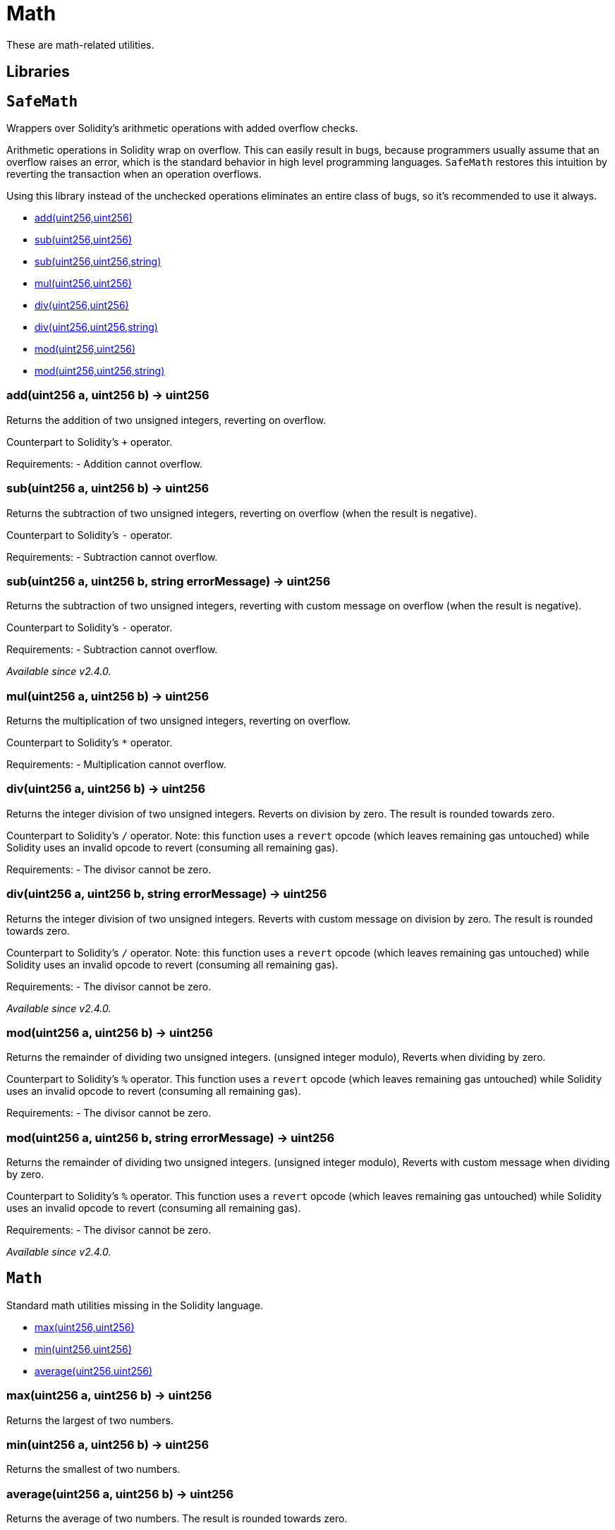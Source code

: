 = Math

These are math-related utilities.

== Libraries

:SafeMath: pass:normal[xref:#SafeMath[`SafeMath`]]
:add: pass:normal[xref:#SafeMath-add-uint256-uint256-[`add`]]
:sub: pass:normal[xref:#SafeMath-sub-uint256-uint256-[`sub`]]
:sub: pass:normal[xref:#SafeMath-sub-uint256-uint256-string-[`sub`]]
:mul: pass:normal[xref:#SafeMath-mul-uint256-uint256-[`mul`]]
:div: pass:normal[xref:#SafeMath-div-uint256-uint256-[`div`]]
:div: pass:normal[xref:#SafeMath-div-uint256-uint256-string-[`div`]]
:mod: pass:normal[xref:#SafeMath-mod-uint256-uint256-[`mod`]]
:mod: pass:normal[xref:#SafeMath-mod-uint256-uint256-string-[`mod`]]

[[SafeMath]]
== `SafeMath`

Wrappers over Solidity's arithmetic operations with added overflow
checks.

Arithmetic operations in Solidity wrap on overflow. This can easily result
in bugs, because programmers usually assume that an overflow raises an
error, which is the standard behavior in high level programming languages.
`SafeMath` restores this intuition by reverting the transaction when an
operation overflows.

Using this library instead of the unchecked operations eliminates an entire
class of bugs, so it's recommended to use it always.


- xref:#SafeMath-add-uint256-uint256-[add(uint256,uint256)]
- xref:#SafeMath-sub-uint256-uint256-[sub(uint256,uint256)]
- xref:#SafeMath-sub-uint256-uint256-string-[sub(uint256,uint256,string)]
- xref:#SafeMath-mul-uint256-uint256-[mul(uint256,uint256)]
- xref:#SafeMath-div-uint256-uint256-[div(uint256,uint256)]
- xref:#SafeMath-div-uint256-uint256-string-[div(uint256,uint256,string)]
- xref:#SafeMath-mod-uint256-uint256-[mod(uint256,uint256)]
- xref:#SafeMath-mod-uint256-uint256-string-[mod(uint256,uint256,string)]


[[SafeMath-add-uint256-uint256-]]
=== add(uint256 a, uint256 b) → uint256

Returns the addition of two unsigned integers, reverting on
overflow.

Counterpart to Solidity's `+` operator.

Requirements:
- Addition cannot overflow.

[[SafeMath-sub-uint256-uint256-]]
=== sub(uint256 a, uint256 b) → uint256

Returns the subtraction of two unsigned integers, reverting on
overflow (when the result is negative).

Counterpart to Solidity's `-` operator.

Requirements:
- Subtraction cannot overflow.

[[SafeMath-sub-uint256-uint256-string-]]
=== sub(uint256 a, uint256 b, string errorMessage) → uint256

Returns the subtraction of two unsigned integers, reverting with custom message on
overflow (when the result is negative).

Counterpart to Solidity's `-` operator.

Requirements:
- Subtraction cannot overflow.

_Available since v2.4.0._

[[SafeMath-mul-uint256-uint256-]]
=== mul(uint256 a, uint256 b) → uint256

Returns the multiplication of two unsigned integers, reverting on
overflow.

Counterpart to Solidity's `*` operator.

Requirements:
- Multiplication cannot overflow.

[[SafeMath-div-uint256-uint256-]]
=== div(uint256 a, uint256 b) → uint256

Returns the integer division of two unsigned integers. Reverts on
division by zero. The result is rounded towards zero.

Counterpart to Solidity's `/` operator. Note: this function uses a
`revert` opcode (which leaves remaining gas untouched) while Solidity
uses an invalid opcode to revert (consuming all remaining gas).

Requirements:
- The divisor cannot be zero.

[[SafeMath-div-uint256-uint256-string-]]
=== div(uint256 a, uint256 b, string errorMessage) → uint256

Returns the integer division of two unsigned integers. Reverts with custom message on
division by zero. The result is rounded towards zero.

Counterpart to Solidity's `/` operator. Note: this function uses a
`revert` opcode (which leaves remaining gas untouched) while Solidity
uses an invalid opcode to revert (consuming all remaining gas).

Requirements:
- The divisor cannot be zero.

_Available since v2.4.0._

[[SafeMath-mod-uint256-uint256-]]
=== mod(uint256 a, uint256 b) → uint256

Returns the remainder of dividing two unsigned integers. (unsigned integer modulo),
Reverts when dividing by zero.

Counterpart to Solidity's `%` operator. This function uses a `revert`
opcode (which leaves remaining gas untouched) while Solidity uses an
invalid opcode to revert (consuming all remaining gas).

Requirements:
- The divisor cannot be zero.

[[SafeMath-mod-uint256-uint256-string-]]
=== mod(uint256 a, uint256 b, string errorMessage) → uint256

Returns the remainder of dividing two unsigned integers. (unsigned integer modulo),
Reverts with custom message when dividing by zero.

Counterpart to Solidity's `%` operator. This function uses a `revert`
opcode (which leaves remaining gas untouched) while Solidity uses an
invalid opcode to revert (consuming all remaining gas).

Requirements:
- The divisor cannot be zero.

_Available since v2.4.0._



:Math: pass:normal[xref:#Math[`Math`]]
:max: pass:normal[xref:#Math-max-uint256-uint256-[`max`]]
:min: pass:normal[xref:#Math-min-uint256-uint256-[`min`]]
:average: pass:normal[xref:#Math-average-uint256-uint256-[`average`]]

[[Math]]
== `Math`

Standard math utilities missing in the Solidity language.


- xref:#Math-max-uint256-uint256-[max(uint256,uint256)]
- xref:#Math-min-uint256-uint256-[min(uint256,uint256)]
- xref:#Math-average-uint256-uint256-[average(uint256,uint256)]


[[Math-max-uint256-uint256-]]
=== max(uint256 a, uint256 b) → uint256

Returns the largest of two numbers.

[[Math-min-uint256-uint256-]]
=== min(uint256 a, uint256 b) → uint256

Returns the smallest of two numbers.

[[Math-average-uint256-uint256-]]
=== average(uint256 a, uint256 b) → uint256

Returns the average of two numbers. The result is rounded towards
zero.



